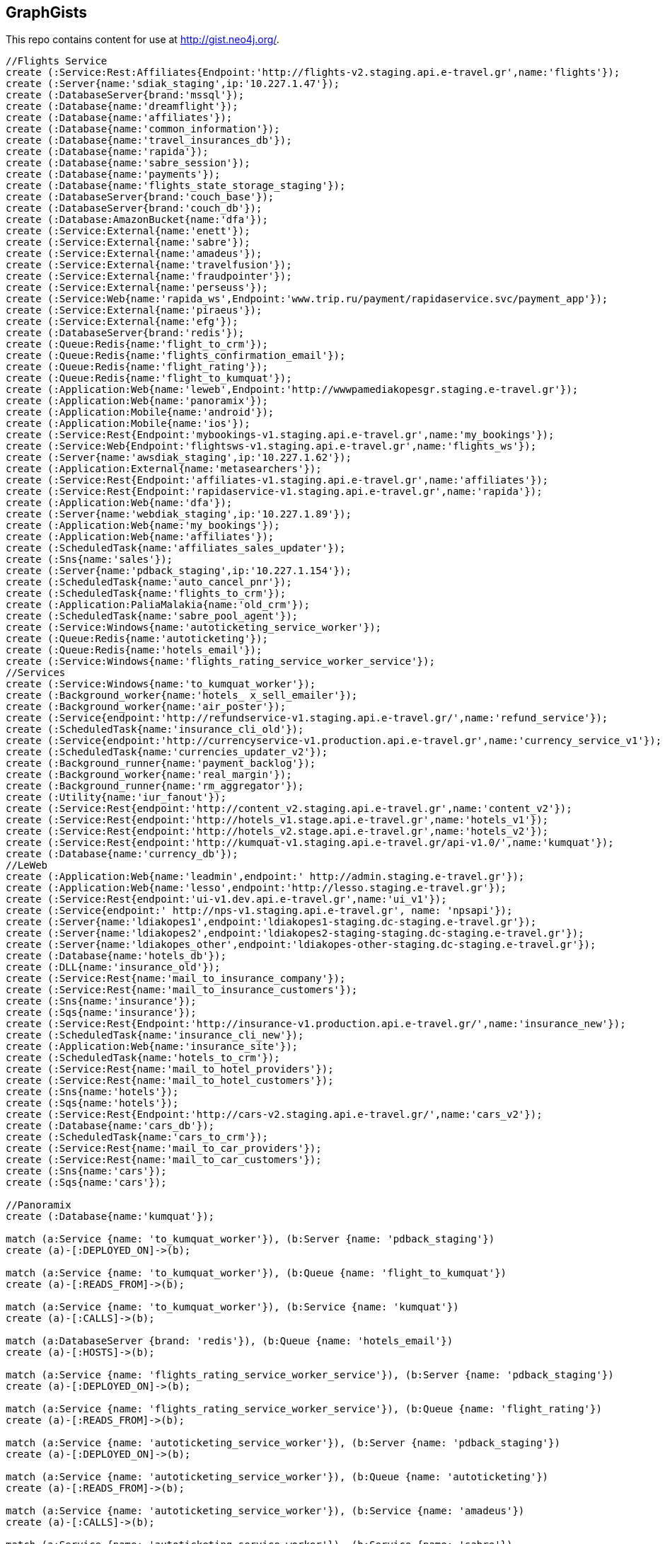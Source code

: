 == GraphGists

This repo contains content for use at http://gist.neo4j.org/.

//console

[source,cypher]
----
//Flights Service
create (:Service:Rest:Affiliates{Endpoint:'http://flights-v2.staging.api.e-travel.gr',name:'flights'});
create (:Server{name:'sdiak_staging',ip:'10.227.1.47'});
create (:DatabaseServer{brand:'mssql'});
create (:Database{name:'dreamflight'});
create (:Database{name:'affiliates'});
create (:Database{name:'common_information'});
create (:Database{name:'travel_insurances_db'});
create (:Database{name:'rapida'});
create (:Database{name:'sabre_session'});
create (:Database{name:'payments'});
create (:Database{name:'flights_state_storage_staging'});
create (:DatabaseServer{brand:'couch_base'});
create (:DatabaseServer{brand:'couch_db'});
create (:Database:AmazonBucket{name:'dfa'});
create (:Service:External{name:'enett'});
create (:Service:External{name:'sabre'});
create (:Service:External{name:'amadeus'});
create (:Service:External{name:'travelfusion'});
create (:Service:External{name:'fraudpointer'});
create (:Service:External{name:'perseuss'});
create (:Service:Web{name:'rapida_ws',Endpoint:'www.trip.ru/payment/rapidaservice.svc/payment_app'});
create (:Service:External{name:'piraeus'});
create (:Service:External{name:'efg'});
create (:DatabaseServer{brand:'redis'});
create (:Queue:Redis{name:'flight_to_crm'});
create (:Queue:Redis{name:'flights_confirmation_email'});
create (:Queue:Redis{name:'flight_rating'});
create (:Queue:Redis{name:'flight_to_kumquat'});
create (:Application:Web{name:'leweb',Endpoint:'http://wwwpamediakopesgr.staging.e-travel.gr'});
create (:Application:Web{name:'panoramix'});
create (:Application:Mobile{name:'android'});
create (:Application:Mobile{name:'ios'});
create (:Service:Rest{Endpoint:'mybookings-v1.staging.api.e-travel.gr',name:'my_bookings'});
create (:Service:Web{Endpoint:'flightsws-v1.staging.api.e-travel.gr',name:'flights_ws'});
create (:Server{name:'awsdiak_staging',ip:'10.227.1.62'});
create (:Application:External{name:'metasearchers'});
create (:Service:Rest{Endpoint:'affiliates-v1.staging.api.e-travel.gr',name:'affiliates'});
create (:Service:Rest{Endpoint:'rapidaservice-v1.staging.api.e-travel.gr',name:'rapida'});
create (:Application:Web{name:'dfa'});
create (:Server{name:'webdiak_staging',ip:'10.227.1.89'});
create (:Application:Web{name:'my_bookings'});
create (:Application:Web{name:'affiliates'});
create (:ScheduledTask{name:'affiliates_sales_updater'});
create (:Sns{name:'sales'});
create (:Server{name:'pdback_staging',ip:'10.227.1.154'});
create (:ScheduledTask{name:'auto_cancel_pnr'});
create (:ScheduledTask{name:'flights_to_crm'});
create (:Application:PaliaMalakia{name:'old_crm'});
create (:ScheduledTask{name:'sabre_pool_agent'});
create (:Service:Windows{name:'autoticketing_service_worker'});
create (:Queue:Redis{name:'autoticketing'});
create (:Queue:Redis{name:'hotels_email'});
create (:Service:Windows{name:'flights_rating_service_worker_service'});
//Services
create (:Service:Windows{name:'to_kumquat_worker'});
create (:Background_worker{name:'hotels_ x_sell_emailer'});
create (:Background_worker{name:'air_poster'});
create (:Service{endpoint:'http://refundservice-v1.staging.api.e-travel.gr/',name:'refund_service'});
create (:ScheduledTask{name:'insurance_cli_old'});
create (:Service{endpoint:'http://currencyservice-v1.production.api.e-travel.gr',name:'currency_service_v1'});
create (:ScheduledTask{name:'currencies_updater_v2'});
create (:Background_runner{name:'payment_backlog'});
create (:Background_worker{name:'real_margin'});
create (:Background_runner{name:'rm_aggregator'});
create (:Utility{name:'iur_fanout'});
create (:Service:Rest{endpoint:'http://content_v2.staging.api.e-travel.gr',name:'content_v2'});
create (:Service:Rest{endpoint:'http://hotels_v1.stage.api.e-travel.gr',name:'hotels_v1'});
create (:Service:Rest{endpoint:'http://hotels_v2.stage.api.e-travel.gr',name:'hotels_v2'});
create (:Service:Rest{endpoint:'http://kumquat-v1.staging.api.e-travel.gr/api-v1.0/',name:'kumquat'});
create (:Database{name:'currency_db'});
//LeWeb
create (:Application:Web{name:'leadmin',endpoint:' http://admin.staging.e-travel.gr'});
create (:Application:Web{name:'lesso',endpoint:'http://lesso.staging.e-travel.gr'});
create (:Service:Rest{endpoint:'ui-v1.dev.api.e-travel.gr',name:'ui_v1'});
create (:Service{endpoint:' http://nps-v1.staging.api.e-travel.gr', name: 'npsapi'});
create (:Server{name:'ldiakopes1',endpoint:'ldiakopes1-staging.dc-staging.e-travel.gr'});
create (:Server{name:'ldiakopes2',endpoint:'ldiakopes2-staging-staging.dc-staging.e-travel.gr'});
create (:Server{name:'ldiakopes_other',endpoint:'ldiakopes-other-staging.dc-staging.e-travel.gr'});
create (:Database{name:'hotels_db'});
create (:DLL{name:'insurance_old'});
create (:Service:Rest{name:'mail_to_insurance_company'});
create (:Service:Rest{name:'mail_to_insurance_customers'});
create (:Sns{name:'insurance'});
create (:Sqs{name:'insurance'});
create (:Service:Rest{Endpoint:'http://insurance-v1.production.api.e-travel.gr/',name:'insurance_new'});
create (:ScheduledTask{name:'insurance_cli_new'});
create (:Application:Web{name:'insurance_site'});
create (:ScheduledTask{name:'hotels_to_crm'});
create (:Service:Rest{name:'mail_to_hotel_providers'});
create (:Service:Rest{name:'mail_to_hotel_customers'});
create (:Sns{name:'hotels'});
create (:Sqs{name:'hotels'});
create (:Service:Rest{Endpoint:'http://cars-v2.staging.api.e-travel.gr/',name:'cars_v2'});
create (:Database{name:'cars_db'});
create (:ScheduledTask{name:'cars_to_crm'});
create (:Service:Rest{name:'mail_to_car_providers'});
create (:Service:Rest{name:'mail_to_car_customers'});
create (:Sns{name:'cars'});
create (:Sqs{name:'cars'});

//Panoramix
create (:Database{name:'kumquat'});

match (a:Service {name: 'to_kumquat_worker'}), (b:Server {name: 'pdback_staging'})
create (a)-[:DEPLOYED_ON]->(b);

match (a:Service {name: 'to_kumquat_worker'}), (b:Queue {name: 'flight_to_kumquat'})
create (a)-[:READS_FROM]->(b);

match (a:Service {name: 'to_kumquat_worker'}), (b:Service {name: 'kumquat'})
create (a)-[:CALLS]->(b);

match (a:DatabaseServer {brand: 'redis'}), (b:Queue {name: 'hotels_email'})
create (a)-[:HOSTS]->(b);

match (a:Service {name: 'flights_rating_service_worker_service'}), (b:Server {name: 'pdback_staging'})
create (a)-[:DEPLOYED_ON]->(b);

match (a:Service {name: 'flights_rating_service_worker_service'}), (b:Queue {name: 'flight_rating'})
create (a)-[:READS_FROM]->(b);

match (a:Service {name: 'autoticketing_service_worker'}), (b:Server {name: 'pdback_staging'})
create (a)-[:DEPLOYED_ON]->(b);

match (a:Service {name: 'autoticketing_service_worker'}), (b:Queue {name: 'autoticketing'})
create (a)-[:READS_FROM]->(b);

match (a:Service {name: 'autoticketing_service_worker'}), (b:Service {name: 'amadeus'})
create (a)-[:CALLS]->(b);

match (a:Service {name: 'autoticketing_service_worker'}), (b:Service {name: 'sabre'})
create (a)-[:CALLS]->(b);

match (a:Queue {name: 'autoticketing'}), (b:Queue {name: 'flight_to_crm'})
create (a)-[:STORES_IN]->(b);

match (a:Service {name: 'flights'}), (b:Queue {name: 'autoticketing'})
create (a)-[:STORES_IN]->(b);

match (a:DatabaseServer {brand: 'redis'}), (b:Queue {name: 'autoticketing'})
create (a)-[:HOSTS]->(b);

match (a:ScheduledTask {name: 'sabre_pool_agent'}), (b:Server {name: 'pdback_staging'})
create (a)-[:DEPLOYED_ON]->(b);

match (a:ScheduledTask {name: 'sabre_pool_agent'}), (b:Database {name: 'sabre_session'})
create (a)-[:CLEAN]->(b);

match (a:ScheduledTask {name: 'flights_to_crm'}), (b:Server {name: 'pdback_staging'})
create (a)-[:DEPLOYED_ON]->(b);

match (a:ScheduledTask {name: 'flights_to_crm'}), (b:Application {name: 'old_crm'})
create (a)-[:STORES_IN]->(b);

match (a:ScheduledTask {name: 'flights_to_crm'}), (b:Queue {name: 'flight_to_crm'})
create (a)-[:READS_FROM]->(b);

match (a:ScheduledTask {name: 'auto_cancel_pnr'}), (b:Server {name: 'pdback_staging'})
create (a)-[:DEPLOYED_ON]->(b);

match (a:ScheduledTask {name: 'auto_cancel_pnr'}), (b:Service {name: 'sabre'})
create (a)-[:CALLS]->(b);

match (a:ScheduledTask {name: 'auto_cancel_pnr'}), (b:Database {name: 'dreamflight'})
create (a)-[:READS_FROM]->(b);

match (a:Application {name: 'dfa'}), (b:Server {name: 'webdiak_staging'})
create (a)-[:DEPLOYED_ON]->(b);

match (a:Application {name: 'dfa'}), (b:Database {name: 'dfa'})
create (a)-[:STORES_IN]->(b);

match (a:Service {name: 'flights'}), (b:Service {name: 'rapida'})
create (a)-[:CALLS]->(b);

match (a:Service {name: 'rapida'}), (b:Server {name: 'sdiak_staging'})
create (a)-[:DEPLOYED_ON]->(b);

match (a:Application {name: 'metasearchers'}) , (b:Service {name: 'flights_ws'})
create (a)-[:CALLED_BY]->(b);

match (a:Service {name: 'flights_ws'}), (b:Service {name: 'Anadeus'})
create (a)-[:CALLS]->(b);

match (a:Service {name: 'flights_ws'}), (b:Service {name: 'sabre'})
create (a)-[:CALLS]->(b);

match (a:Service {name: 'flights_ws'}), (b:Database {name: 'dfa'})
create (a)-[:RETRIEVES_FROM]->(b);

match (a:Service {name: 'flights_ws'}), (b:Database {name: 'dreamflight'})
create (a)-[:STORES_IN]->(b);

match (a:Service {name: 'flights_ws'}), (b:Database {name: 'flights_state_storage_staging'})
create (a)-[:STORES_IN]->(b);

match (a:Service {name: 'flights_ws'}), (b:Database {name: 'common_information'})
create (a)-[:STORES_IN]->(b);

match (a:Service {name: 'flights_ws'}), (b:Database {name: 'sabre_session'})
create (a)-[:STORES_IN]->(b);

match (a:Service {name: 'flights_ws'}), (b:Database {name: 'affiliates'})
create (a)-[:READS_FROM]->(b);

match (a:Service {name: 'flights_ws'}), (b:Server {name: 'awsdiak_staging'})
create (a)-[:DEPLOYED_ON]->(b);

match (a:Service {name: 'flights'}), (b:Server {name: 'sdiak_staging'})
create (a)-[:DEPLOYED_ON]->(b);

match (a:Service {name: 'affiliates'}), (b:Server {name: 'sdiak_staging'})
create (a)-[:DEPLOYED_ON]->(b);

match (a:Service {name: 'my_bookings'}), (b:Server {name: 'sdiak_staging'})
create (a)-[:DEPLOYED_ON]->(b);

match (a:DatabaseServer {brand: 'mssql'}), (b:Database {name: 'dreamflight'})
create (a)-[:HOSTS]->(b);

match (a:DatabaseServer {brand: 'mssql'}), (b:Database {name: 'affiliates'})
create (a)-[:HOSTS]->(b);

match (a:DatabaseServer {brand: 'mssql'}), (b:Database {name: 'common_information'})
create (a)-[:HOSTS]->(b);

match (a:DatabaseServer {brand: 'mssql'}), (b:Database {name: 'travel_insurances_db'})
create (a)-[:HOSTS]->(b);

match (a:DatabaseServer {brand: 'mssql'}), (b:Database {name: 'rapida'})
create (a)-[:HOSTS]->(b);

match (a:DatabaseServer {brand: 'mssql'}), (b:Database {name: 'sabre_session'})
create (a)-[:HOSTS]->(b);

match (a:DatabaseServer {brand: 'mssql'}), (b:Database {name: 'payments'})
create (a)-[:HOSTS]->(b);

match (a:DatabaseServer {brand: 'couch_base'}), (b:Database {name: 'flights_state_storage_staging'})
create (a)-[:HOSTS]->(b);

match (a:DatabaseServer {brand: 'redis'}), (b:Queue {name: 'flight_to_crm'})
create (a)-[:HOSTS]->(b);

match (a:DatabaseServer {brand: 'redis'}), (b:Queue {name: 'flights_confirmation_email'})
create (a)-[:HOSTS]->(b);

match (a:DatabaseServer {brand: 'redis'}), (b:Queue {name: 'flight_rating'})
create (a)-[:HOSTS]->(b);

match (a:DatabaseServer {brand: 'redis'}), (b:Queue {name: 'flight_to_kumquat'})
create (a)-[:HOSTS]->(b);

match (a:Service {name: 'flights'}), (b:Database {name: 'dreamflight'})
create (a)-[:STORES_IN]->(b);

match (a:Service {name: 'flights'}), (b:Database {name: 'dreamflight'})
create (a)-[:RETRIEVES_FROM{name: 'exchange_rates'}]->(b);

match (a:Service {name: 'flights_ws'}), (b:Database {name: 'dreamflight'})
create (a)-[:RETRIEVES_FROM{name: 'exchange_rates'}]->(b);

match (a:Service {name: 'flights'}), (b:Database {name: 'affiliates'})
create (a)-[:STORES_IN]->(b);

match (a:Service {name: 'flights'}), (b:Database {name: 'affiliates'})
create (a)-[:READS_FROM]->(b);

match (a:Service {name: 'flights'}), (b:Database {name: 'common_information'})
create (a)-[:STORES_IN]->(b);

match (a:Service {name: 'flights'}), (b:Database {name: 'travel_insurances_db'})
create (a)-[:STORES_IN]->(b);

match (a:Service {name: 'flights'}), (b:Database {name: 'rapida'})
create (a)-[:STORES_IN]->(b);

match (a:Service {name: 'flights'}), (b:Database {name: 'sabre_session'})
create (a)-[:STORES_IN]->(b);

match (a:Service {name: 'flights'}), (b:Database {name: 'payments'})
create (a)-[:STORES_IN]->(b);

match (a:Service {name: 'flights'}), (b:Database {name: 'flights_state_storage_staging'})
create (a)-[:STORES_IN]->(b);

match (a:Service {name: 'flights'}), (b:DatabaseServer {brand: 'couch_db'})
create (a)-[:STORES_IN]->(b);

match (a:Service {name: 'flights'}), (b:Database {name: 'dfa'})
create (a)-[:RETRIEVES_FROM]->(b);

match (a:Service {name: 'flights'}), (b:Queue {name: 'flight_to_crm'})
create (a)-[:STORES_IN]->(b);

match (a:Service {name: 'flights'}), (b:Queue {name: 'flights_confirmation_email'})
create (a)-[:STORES_IN]->(b);

match (a:Service {name: 'flights'}), (b:Queue {name: 'flight_rating'})
create (a)-[:STORES_IN]->(b);

match (a:Service {name: 'flights'}), (b:Queue {name: 'flight_to_kumquat'})
create (a)-[:STORES_IN]->(b);


match (a:Service {name: 'flights'}), (b:Service {name: 'enett'})
create (a)-[:CALLS]->(b);

match (a:Service {name: 'flights'}), (b:Service {name: 'sabre'})
create (a)-[:CALLS]->(b);

match (a:Service {name: 'flights'}), (b:Service {name: 'amadeus'})
create (a)-[:CALLS]->(b);

match (a:Service {name: 'flights'}), (b:Service {name: 'travelfusion'})
create (a)-[:CALLS]->(b);

match (a:Service {name: 'flights'}), (b:Service {name: 'fraudpointer'})
create (a)-[:CALLS]->(b);

match (a:Service {name: 'flights'}), (b:Service {name: 'perseuss'})
create (a)-[:CALLS]->(b);

match (a:Service {name: 'flights'}), (b:Service {name: 'efg'})
create (a)-[:CALLS]->(b);

match (a:Service {name: 'flights'}), (b:Service {name: 'rapida_ws'})
create (a)-[:CALLS]->(b);

match (a:Service {name: 'flights'}), (b:Service {name: 'piraeus'})
create (a)-[:CALLS]->(b);

match (a:Application {name: 'leweb'}) , (b:Service {name: 'flights'})
create (a)-[:CALLS]->(b);

match (a:Application {name: 'panoramix'}) , (b:Service {name: 'flights'})
create (a)-[:CALLS]->(b);

match (a:Application {name: 'my_bookings'}) , (b:Service {name: 'flights'})
create (a)-[:CALLS]->(b);

match (a:Application {name: 'android'}) , (b:Service {name: 'flights'})
create (a)-[:CALLS]->(b);

match (a:Application {name: 'ios'}) , (b:Service {name: 'flights'})
create (a)-[:CALLS]->(b);


//Services
match (a:ScheduledTask {name: 'affiliates_sales_updater'}), (b:Server {name: 'pdback_staging'})
create (a)-[:DEPLOYED_ON]->(b);

match (a:Service {name: 'hotels_v2'}), (b:Server {name: 'sdiak_staging'})
create (a)-[:DEPLOYED_ON]->(b);

match (a:Service {name: 'hotels_v1'}), (b:Server {name: 'sdiak_staging'})
create (a)-[:DEPLOYED_ON]->(b);

match (a:Background_worker {name: 'hotels_ x_sell_emailer'}), (b:Server {name: 'pdback_staging'})
create (a)-[:DEPLOYED_ON]->(b);

match (a:Background_worker {name: 'real_margin'}), (b:Server {name: 'pdback_staging'})
create (a)-[:DEPLOYED_ON]->(b);

match (a:ScheduledTask {name: 'affiliates_sales_updater'}), (b:Sns {name: 'sales'})
create (a)-[:READS_FROM]->(b);

match (a:ScheduledTask {name: 'affiliates_sales_updater'}), (b:Database {name: 'affiliates'})
create (a)-[:STORES_IN]->(b);

match (a:Application {name: 'affiliates'}), (b:Server {name: 'webdiak_staging'})
create (a)-[:DEPLOYED_ON]->(b);

match (a:Application {name: 'affiliates'}), (b:Database {name: 'affiliates'})
create (a)-[:STORES_IN]->(b);

match (a:Application {name: 'my_bookings'}), (b:Server {name: 'webdiak_staging'})
create (a)-[:DEPLOYED_ON]->(b);


match (a:Service {name: 'affiliates'}), (b:Database {name: 'affiliates'})
create (a)-[:STORES_IN]->(b);

match (a:Application{name:'panoramix'}), (b:Service{name:'refund_service'})
create (a)-[:CALLS{endpoint:'http://refundservice-v1.production.api.e-travel.gr/refund?format=json',name:'refund_transaction'}]->(b);

match (a:Application{name:'panoramix'}), (b:Service{name:'my_bookings'})
create (a)-[:CALLS{endpoint:'http://mybookings-v1.production.api.e-travel.gr/payments',name:'extra_payment'}]->(b);

match (a:Application{name:'panoramix'}), (b:Service{name:'flights'})
create (a)-[:CALLS{endpoint:'http://flights-v1.production.api.e-travel.gr/RequestTicketing',name:'issue_ticket'}]->(b);

match (a:Application{name:'panoramix'}), (b:Service{name:'flights'})
create (a)-[:CALLS{endpoint:'http://flights-v1.staging.api.e-travel.gr/VoidTicket',name:'void_ticket'}]->(b);

match (a:Application{name:'panoramix'}), (b:Service{name:'flights'})
create (a)-[:CALLS{endpoint:'http://flights-v1.staging.api.e-travel.gr/CancelPnr',name:'cancel_pnr'}]->(b);

match (a:Application{name:'panoramix'}), (b:Service{name:'flights'})
create (a)-[:CALLS{endpoint:'http://flights-v2.production.api.e-travel.gr/QmonitorCustomerAnswer',name:'schedule_changes_customer_response'}]->(b);


match (a:Application{name:'panoramix'}), (b:Service{name:'ui_v1'})
create (a)-[:CALLS{endpoint:'ui-v1.dev.api.e-travel.gr/api/my/notifications/new/sample.mail',name:'case_email_templates'}]->(b);

match (a:Application{name:'panoramix'}), (b:Service{name:'ui_v1'})
create (a)-[:CALLS{endpoint:'ui-v1.dev.api.e-travel.gr/api/my/flights_price_alerts.mail',name:'price_alerts_email_template'}]->(b);

match (a:Application{name:'panoramix'}), (b:Service{name:'ui_v1'})
create (a)-[:CALLS{endpoint:'ui-v1.dev.api.e-travel.gr/api/my/verifications/new.mail',name:'email_verficiation_template'}]->(b);

match (a:Application{name:'panoramix'}), (b:Service{name:'ui_v1'})
create (a)-[:CALLS{endpoint:'ui-v1.dev.api.e-travel.gr/api/my/registrations/new.mail',name:'registration_email_template'}]->(b);

match (a:Application{name:'panoramix'}), (b:Service{name:'ui_v1'})
create (a)-[:CALLS{endpoint:'ui-v1.dev.api.e-travel.gr/api/my/password/new.mail',name:'reset_password_email_template'}]->(b);

match (a:Application{name:'panoramix'}), (b:Service{name:'ui_v1'})
create (a)-[:CALLS{endpoint:'ui-v1.dev.api.e-travel.gr/api/my/flight_reservations/:reservation_id.mail',name:'one_communication_email'}]->(b);

match (a:Application{name:'panoramix'}), (b:Service{name:'ui_v1'})
create (a)-[:CALLS{endpoint:'ui-v1.dev.api.e-travel.gr/api/my/invoices/:invoice_id.mail',name:'invoice_email'}]->(b);

match (a:Background_worker{name:'hotels_ x_sell_emailer'}), (b:Queue{name:'hotels_email'})
create (a)-[:RETRIEVES_FROM{name:'hotels_x_sell_email'}]->(b);

match (a:Background_worker{name:'hotels_ x_sell_emailer'}), (b:Service{name:'flights'})
create (a)-[:CALLS{endpoint:'flights-v2.staging.api.e-travel.gr',name:'hotels_x_sell_email'}]->(b);

match (a:Background_worker{name:'hotels_ x_sell_emailer'}), (b:Service{name:'ui_v1'})
create (a)-[:CALLS{endpoint:'ui-v1.dev.api.e-travel.gr/api/flights/reservations/:reservation_id/cross_selling.mail',name:'hotels_x_sell_email'}]->(b);

match (a:Service{name:'ui_v1'}), (b:Service{name:'hotels_v2'})
create (a)-[:CALLS{name:'hotels_x_sell_email'}]->(b);

match (a:Service{name:'currency_service_v1'}), (b:Database{name:'currency_db'})
create (a)-[:STORES_IN]->(b);

match (a:ScheduledTask{name:'currencies_updater_v2'}), (b:Database{name:'dreamflight'})
create (a)-[:STORES_IN{name:'exchange_rates'}]->(b);

match (a:ScheduledTask{name:'currencies_updater_v2'}), (b:Service{name:'currency_service_v1'})
create (a)-[:CALLS]->(b);

match (a:ScheduledTask{name:'currencies_updater_v2'}), (b:Database{name:'currency_db'})
create (a)-[:RETRIEVES_FROM{name:'exchange_rates'}]->(b);

match (a:Background_runner{name:'payment_backlog'}), (b:Database{name:'common_information'})
create (a)-[:READS_FROM]->(b);

create (:Service{name:'AWS redrive'});

match (a:Service{name:'AWS redrive'}), (b:Background_worker{name:'real_margin'})
create (a)-[:SEND_TO]->(b);

match (a:Service{name:'content_v2'}), (b:Application{name:'leweb'})
create (a)-[:CALLED_BY]->(b);

match (a:Application {name:'leweb'}), (b:Service {name:'hotels_v2'})
create (a)-[:CALLS]->(b);

match (a:Service{name:'hotels_v2'}), (b:Database{name:'hotels_db'})
create (a)-[:READS_FROM]->(b);

match (a:Service{name:'hotels_v2'}), (b:DatabaseServer{brand:'couch_db'})
create (a)-[:CALLS]->(b);

match (a:Service{name:'flights'}), (b:DLL{name:'insurance_old'})
create (a)-[:CALLS]->(b);

match (a:DLL{name:'insurance_old'}), (b:Database{name:'travel_insurances_db'})
create (a)-[:STORES_IN]->(b);

match (a:ScheduledTask{name:'insurance_cli_old'}), (b:Database{name:'travel_insurances_db'})
create (a)-[:READS_FROM]->(b);

match (a:ScheduledTask{name:'insurance_cli_old'}), (b:Application{name:'old_crm'})
create (a)-[:SENDS_TO]->(b);

match (a:ScheduledTask{name:'insurance_cli_old'}), (b:Service{name:'mail_to_insurance_company'})
create (a)-[:SENDS_TO]->(b);

match (a:ScheduledTask{name:'insurance_cli_old'}), (b:Service{name:'mail_to_customers'})
create (a)-[:SENDS_TO]->(b);

match (a:ScheduledTask{name:'insurance_cli_old'}), (b:Sns{name:'insurance'})
create (a)-[:SENDS_TO]->(b);

match (a:Sns{name:'insurance'}), (b:Sqs{name:'insurance'})
create (a)-[:SENDS_TO]->(b);

match (a:Service{name:'AWS redrive'}), (b:Sqs{name:'insurance'})
create (a)-[:READS_FROM]->(b);

match (a:Service{name:'AWS redrive'}), (b:Service{name:'kumquat'})
create (a)-[:SENDS_TO]->(b);

match (a:Application{name:'android'}), (b:Service{name:'insurance_new'})
create (a)-[:CALLS]->(b);

match (a:Application{name:'ios'}), (b:Service{name:'insurance_new'})
create (a)-[:CALLS]->(b);

match (a:Service{name:'insurance_new'}), (b:Database{name:'travel_insurances_db'})
create (a)-[:STORES_IN]->(b);

match (a:ScheduledTask{name:'insurance_cli_new'}), (b:Database{name:'travel_insurances_db'})
create (a)-[:READS_FROM]->(b);

match (a:ScheduledTask{name:'insurance_cli_new'}), (b:Application{name:'old_crm'})
create (a)-[:SENDS_TO]->(b);

match (a:ScheduledTask{name:'insurance_cli_new'}), (b:Service{name:'mail_to_insurance_company'})
create (a)-[:SENDS_TO]->(b);

match (a:ScheduledTask{name:'insurance_cli_new'}), (b:Service{name:'mail_to_insurance_customers'})
create (a)-[:SENDS_TO]->(b);

match (a:ScheduledTask{name:'insurance_cli_new'}), (b:Sns{name:'insurance'})
create (a)-[:SENDS_TO]->(b);

match (a:Application{name:'insurance_site'}), (b:Database{name:'travel_insurances_db'})
create (a)-[:STORES_IN]->(b);




match (a:Service{name:'hotels_v2'}), (b:Database{name:'hotels_db'})
create (a)-[:STORES_IN]->(b);

match (a:ScheduledTask{name:'hotels_to_crm'}), (b:Database{name:'hotels_db'})
create (a)-[:READS_FROM]->(b);

match (a:ScheduledTask{name:'hotels_to_crm'}), (b:Application{name:'old_crm'})
create (a)-[:SENDS_TO]->(b);

match (a:ScheduledTask{name:'hotels_to_crm'}), (b:Service{name:'mail_to_hotel_providers'})
create (a)-[:SENDS_TO]->(b);

match (a:ScheduledTask{name:'hotels_to_crm'}), (b:Service{name:'mail_to_hotel_customers'})
create (a)-[:SENDS_TO]->(b);

match (a:ScheduledTask{name:'hotels_to_crm'}), (b:Sns{name:'hotels'})
create (a)-[:SENDS_TO]->(b);

match (a:Sns{name:'hotels'}), (b:Sqs{name:'hotels'})
create (a)-[:SENDS_TO]->(b);

match (a:Service{name:'AWS redrive'}), (b:Sqs{name:'hotels'})
create (a)-[:READS_FROM]->(b);

match (a:Service{name:'AWS redrive'}), (b:Service{name:'kumquat'})
create (a)-[:SENDS_TO]->(b);



match (a:Service{name:'cars_v2'}), (b:Database{name:'cars_db'})
create (a)-[:STORES_IN]->(b);

match  (a:ScheduledTask{name:'cars_to_crm'}), (b:Database{name:'cars_db'})
create (a)-[:READS_FROM]->(b);

match  (a:ScheduledTask{name:'cars_to_crm'}), (b:Application{name:'old_crm'})
create (a)-[:SENDS_TO]->(b);

match  (a:ScheduledTask{name:'cars_to_crm'}), (b:Service{name:'mail_to_car_providers'})
create (a)-[:SENDS_TO]->(b);

match  (a:ScheduledTask{name:'cars_to_crm'}), (b:Service{name:'mail_to_car_customers'})
create (a)-[:SENDS_TO]->(b);

match  (a:ScheduledTask{name:'cars_to_crm'}), (b:Sns{name:'cars'}) 
create (a)-[:SENDS_TO]->(b);

match (a:Sns{name:'cars'}), (b:Sqs{name:'cars'})
create (a)-[:SENDS_TO]->(b);

match (a:Service{name:'AWS redrive'}), (b:Sqs{name:'cars'})
create (a)-[:READS_FROM]->(b);

match (a:Service{name:'AWS redrive'}), (b:Service{name:'kumquat'})
create (a)-[:SENDS_TO]->(b);

//LeWeb


match (a:Service {name: 'content_v2'}), (b:DatabaseServer {brand: 'couch_db'})
create (a)-[:STORES_IN]->(b);

match (a:Service {name: 'content_v2'}), (b:Application {name: 'leadmin'})
create (a)-[:CALLED_BY]->(b);

match (a:Application {name: 'lesso'}), (b:Application {name: 'leweb'})
create (a)-[:CALLED_BY]->(b);

match (a:Application {name: 'lesso'}), (b:Application {name: 'panoramix'})
create (a)-[:CALLED_BY]->(b);

match (a:Service {name: 'npsapi'}), (b:Application {name: 'leweb'})
create (a)-[:CALLED_BY]->(b);

match (a:Application {name: 'leweb'}), (b:Server {name: 'ldiakopes1'})
create (a)-[:DEPLOYED_ON]->(b);
match (a:Application {name: 'leweb'}), (b:Server {name: 'ldiakopes2'})
create (a)-[:DEPLOYED_ON]->(b);

match (a:Application {name: 'leadmin'}), (b:Server {name: 'ldiakopes_other'})
create (a)-[:DEPLOYED_ON]->(b);
match (a:Application {name: 'lesso'}), (b:Server {name: 'ldiakopes_other'})
create (a)-[:DEPLOYED_ON]->(b);

//Panoramix


//Modules
// -------

match (a:Service{name:'kumquat'}), (b:Database{name:'kumquat'})
create (a)-[:STORES_IN]->(b);

match (a:Application{name:'panoramix'}), (b:Database{name:'kumquat'})
create (a)-[:STORES_IN]->(b);

match (a:Service{name:'kumquat'}), (b:Database{name:'kumquat'})
create (a)-[:READS_FROM]->(b);

match (a:Application{name:'panoramix'}), (b:Database{name:'kumquat'})
create (a)-[:READS_FROM]->(b);

match (a:Service {name: 'kumquat'}), (b:Sns {name: 'sales'})
create (a)-[:SENDS_TO]->(b);

----

=== Affiliates Data Flow
//hide
[source,cypher]
----
MATCH (n:Database{name:"affiliates"})-[]-(m) MATCH (k:ScheduledTask{name:"affiliates_sales_updater"})-[]-(l) MATCH (l)-[]-(p)
return n,m,k,l,p;
----
//graph_result

=== Systems hotels x-sell email
//hide
[source,cypher]
----
MATCH (n)-[r{name:"hotels_x_sell_email"}]-(m)
return n,m;
----
//graph_result

=== What if redis server fails. Which systems are affected?
//hide
[source,cypher]
----
MATCH (n:DatabaseServer{brand:"redis"})-[r]-(m) MATCH (m)-[]-(f)
return n,m,f;
----
//graph_result


=== Flow of data to Panoramix
//hide
[source,cypher]
----
MATCH (n:Service{name:"kumquat"})-[]-(m) MATCH (m)-[]-(f)
return n,m,f;
----
//graph_result

=== Apps and Services in servers - Graph
//hide
[source,cypher]
----
MATCH (n)-[:DEPLOYED_ON]-(m:Server)
return n,m;
----
//graph_result

=== Apps and Services in servers - table
//hide
[source,cypher]
----
MATCH (n)-[:DEPLOYED_ON]-(m:Server)
return n.name,n.endpoint,m.name,m.ip;
----
//table

----






----


=== Full graph
//graph
